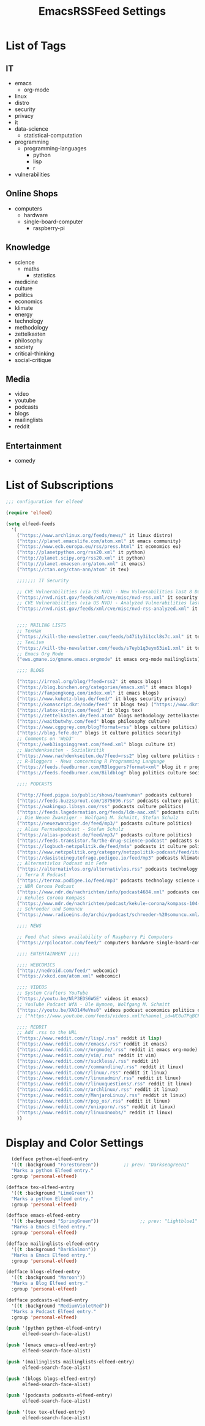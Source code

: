 #+TITLE:  EmacsRSSFeed Settings
#+PROPERTY: header-args:emacs-lisp :tangle ../C01_EmacsConfiguration/EmacsRSSFeed.el :mkdirp yes
#+auto_tangle: t
#+STARTUP: show2levels

* List of Tags
** IT
+ emacs
  * org-mode
+ linux
+ distro
+ security
+ privacy
+ it
+ data-science
  * statistical-computation
+ programming
  * programming-languages
    - python
    - lisp
    - r
+ vulnerabilities
** Online Shops
+ computers
  * hardware
  * single-board-computer
	- raspberry-pi
** Knowledge
+ science
  * maths
    - statistics
+ medicine
+ culture
+ politics
+ economics
+ klimate
+ energy
+ technology
+ methodology
+ zettelkasten
+ philosophy
+ society
+ critical-thinking
+ social-critique

** Media
+ video
+ youtube
+ podcasts
+ blogs
+ mailinglists
+ reddit
  
** Entertainment
+ comedy
  
* List of Subscriptions

#+begin_src emacs-lisp
  ;;; configuration for elfeed

  (require 'elfeed)

  (setq elfeed-feeds
	'(
	  ("https://www.archlinux.org/feeds/news/" it linux distro)
	  ("https://planet.emacslife.com/atom.xml" it emacs community)
	  ("https://www.ecb.europa.eu/rss/press.html" it economics eu)
	  ("http://planetpython.org/rss20.xml" it python)
	  ("http://planet.scipy.org/rss20.xml" it python)
	  ("http://planet.emacsen.org/atom.xml" it emacs)
	  ("https://ctan.org/ctan-ann/atom" it tex)

	  ;;;;;;; IT Security

	  ;; CVE Vulnerabilities (via US NVD) - New Vulnerabilities last 8 Days
	  ("https://nvd.nist.gov/feeds/xml/cve/misc/nvd-rss.xml" it security vulnerabilities)
	  ;; CVE Vulnerabilities (via US NVD) - Analyzed Vulnerabilities last 8 Days
	  ("https://nvd.nist.gov/feeds/xml/cve/misc/nvd-rss-analyzed.xml" it security vulnerabilities)


	  ;;;; MAILING LISTS
	  ;; TexHax
	  ("https://kill-the-newsletter.com/feeds/b47i1y3i1ccl8s7c.xml" it tex mailinglists)
	  ;; TexLive
	  ("https://kill-the-newsletter.com/feeds/s7eyb1q3eyx63ie1.xml" it tex mailinglists)
	  ;; Emacs Org Mode
	  ("ews.gmane.io/gmane.emacs.orgmode" it emacs org-mode mailinglists)

	  ;;;; BLOGS

	  ("https://irreal.org/blog/?feed=rss2" it emacs blogs)
	  ("https://blog.binchen.org/categories/emacs.xml" it emacs blogs)
	  ("https://fanpengkong.com/index.xml" it emacs blogs)
	  ("https://www.kuketz-blog.de/feed/" it blogs security privacy)
	  ("https://komascript.de/node/feed" it blogs tex) ("https://www.dkriesel.com/feed.php?linkto=current&content=html&mode=blogtng&blog=blog-de" it blogs security data-science)
	  ("https://latex-ninja.com/feed/" it blogs tex)
	  ("https://zettelkasten.de/feed.atom" blogs methodology zettelkasten)
	  ("https://waitbutwhy.com/feed" blogs philosophy culture)
	  ("https://www.cgpgrey.com/blog?format=rss" blogs culture politics)
	  ("https://blog.fefe.de/" blogs it culture politics security)
	  ;; Comments on 'Web3'
	  ("https://web3isgoinggreat.com/feed.xml" blogs culture it)
	  ;; Nachdenkseiten - Sozialkritik
	  ("https://www.nachdenkseiten.de/?feed=rss2" blog culture politics society critical-thinking social-critique)
	  ;; R-Bloggers - News concerning R Programming Language
	  ("https://feeds.feedburner.com/RBloggers?format=xml" blog it r programming statistical-computation statistics data-science)
	  ("https://feeds.feedburner.com/Bildblog" blog politics culture society)

	  ;;;; PODCASTS

	  ("http://feed.pippa.io/public/shows/teamhuman" podcasts culture)
	  ("https://feeds.buzzsprout.com/1875696.rss" podcasts culture politics)
	  ("https://wakingup.libsyn.com/rss" podcasts culture politics)
	  ("https://feeds.lagedernation.org/feeds/ldn-aac.xml" podcasts culture politics)
	  ;; Die Neuen Zwanziger - Wolfgang M. Schmitt, Stefan Schulz
	  ("https://neuezwanziger.de/feed/mp3/" podcasts culture politics)
	  ;; Alias Fernsehpodcast - Stefan Schulz
	  ("https://alias-podcast.de/feed/mp3/" podcasts culture politics)
	  ("https://feeds.transistor.fm/the-drug-science-podcast" podcasts science medicine)
	  ("https://logbuch-netzpolitik.de/feed/m4a" podcasts it culture politics)
	  ("https://www.netzpolitik.org/category/netzpolitik-podcast/feed/itunes" podcasts it culture politics)
	  ("https://dasisteinegutefrage.podigee.io/feed/mp3" podcasts klimate energy technology)
	  ;; Alternativlos Podcast mit Fefe
	  ("https://alternativlos.org/alternativlos.rss" podcasts technology it culture politics)
	  ;; Terra X Podcast
	  ("https://terrax.podigee.io/feed/mp3" podcasts technology science culture)
	  ;; NDR Corona Podcast
	  ("https://www.ndr.de/nachrichten/info/podcast4684.xml" podcasts corona medicine science)
	  ;; Kekules Corona Kompass
	  ("https://www.mdr.de/nachrichten/podcast/kekule-corona/kompass-104-podcast.xml" podcasts science medicine corona)
	  ;; Schroeder und Somuncu
	  ("https://www.radioeins.de/archiv/podcast/schroeder-%20somuncu.xml/feed=podcast.xml" podcasts culture politics comedy)

	  ;;;; NEWS

	  ;; Feed that shows availability of Raspberry Pi Computers
	  ("https://rpilocator.com/feed/" computers hardware single-board-computer raspberry-pi news)

	  ;;;; ENTERTAINMENT ;;;;

	  ;;;; WEBCOMICS
	  ("http://nedroid.com/feed/" webcomic)
	  ("https://xkcd.com/atom.xml" webcomic)

	  ;;;; VIDEOS
	  ;; System Crafters YouTube
	  ("https://youtu.be/NlP3EDS6WGE" videos it emacs)
	  ;; YouTube Podcast WfA - Ole Nymoen, Wolfgang M. Schmitt
	  ("https://youtu.be/XAO14MeVns0" videos podcast economics politics culture)
	  ;; ("https://www.youtube.com/feeds/videos.xml?channel_id=UC0uTPqBCFIpZxlz_Lv1tk_g" personal video)

	  ;;;; REDDIT
	  ;; Add .rss to the URL
	  ("https://www.reddit.com/r/lisp/.rss" reddit it lisp)
	  ("https://www.reddit.com/r/emacs/.rss" reddit it emacs)
	  ("https://www.reddit.com/r/orgmode/.rss" reddit it emacs org-mode)
	  ("https://www.reddit.com/r/vim/.rss" reddit it vim)
	  ("https://www.reddit.com/r/suckless/.rss" reddit it)
	  ("https://www.reddit.com/r/commandline/.rss" reddit it linux)
	  ("https://www.reddit.com/r/linux/.rss" reddit it linux)
	  ("https://www.reddit.com/r/linuxadmin/.rss" reddit it linux)
	  ("https://www.reddit.com/r/linuxquestions/.rss" reddit it linux)
	  ("https://www.reddit.com/r/archlinux/.rss" reddit it linux)
	  ("https://www.reddit.com/r/ManjaroLinux/.rss" reddit it linux)
	  ("https://www.reddit.com/r/pop_os/.rss" reddit it linux)
	  ("https://www.reddit.com/r/unixporn/.rss" reddit it linux)
	  ("https://www.reddit.com/r/linux4noobs/" reddit it linux)
	  ))

#+end_src

* Display and Color Settings

#+begin_src emacs-lisp
    (defface python-elfeed-entry
    '((t :background "ForestGreen"))         ;; prev: "Darkseagreen1"
    "Marks a python Elfeed entry."
    :group 'personal-elfeed)

  (defface tex-elfeed-entry
    '((t :background "LimeGreen"))         
    "Marks a python Elfeed entry."
    :group 'personal-elfeed)

  (defface emacs-elfeed-entry
    '((t :background "SpringGreen"))               ;; prev: "Lightblue1"
    "Marks a Emacs Elfeed entry."
    :group 'personal-elfeed)

  (defface mailinglists-elfeed-entry
    '((t :background "DarkSalmon"))
    "Marks a Emacs Elfeed entry."
    :group 'personal-elfeed)

  (defface blogs-elfeed-entry
    '((t :background "Maroon"))
    "Marks a Blog Elfeed entry."
    :group 'personal-elfeed)

  (defface podcasts-elfeed-entry
    '((t :background "MediumVioletRed"))
    "Marks a Podcast Elfeed entry."
    :group 'personal-elfeed)

  (push '(python python-elfeed-entry)
        elfeed-search-face-alist)

  (push '(emacs emacs-elfeed-entry)
        elfeed-search-face-alist)

  (push '(mailinglists mailinglists-elfeed-entry)
        elfeed-search-face-alist)

  (push '(blogs blogs-elfeed-entry)
        elfeed-search-face-alist)

  (push '(podcasts podcasts-elfeed-entry)
        elfeed-search-face-alist)

  (push '(tex tex-elfeed-entry)
        elfeed-search-face-alist)
#+end_src
